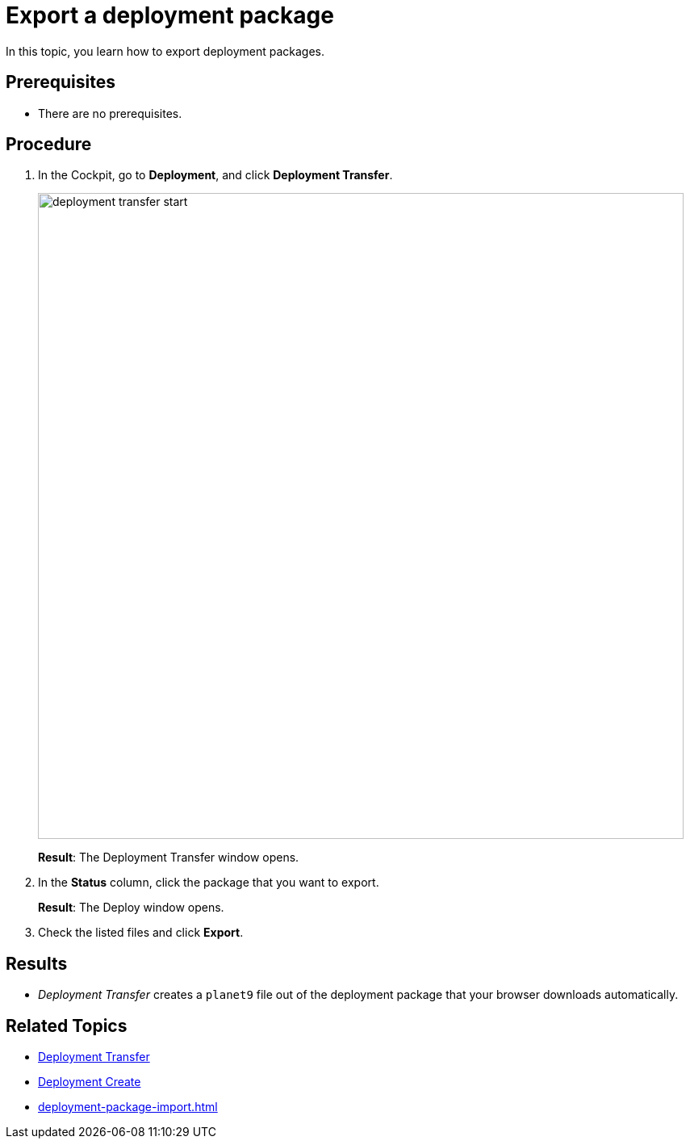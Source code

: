 = Export a deployment package

In this topic, you learn how to export deployment packages.

== Prerequisites
* There are no prerequisites.

== Procedure
. In the Cockpit, go to *Deployment*, and click *Deployment Transfer*.
+
image:deployment-transfer-start.png[,800]
+
*Result*: The Deployment Transfer window opens.
. In the *Status* column, click the package that you want to export.
+
*Result*: The Deploy window opens.
+
. Check the listed files and click *Export*.

== Results
* _Deployment Transfer_ creates a `planet9` file out of the deployment package that your browser downloads automatically.

== Related Topics

* xref:deployment-transfer.adoc[Deployment Transfer]
* xref:deployment-creation.adoc[Deployment Create]
* xref:deployment-package-import.adoc[]